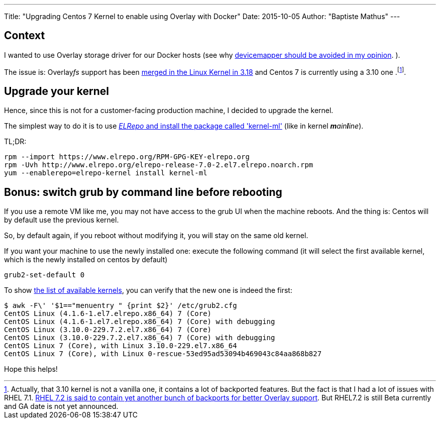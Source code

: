 ---
Title: "Upgrading Centos 7 Kernel to enable using Overlay with Docker"
Date: 2015-10-05
Author: "Baptiste Mathus"
---

== Context

I wanted to use Overlay storage driver for our Docker hosts
(see why link:/2015/08/26/docker-storage-driver-dont-use-devicemapper[devicemapper should be avoided in my opinion]. ).

The issue is: Overlay__fs__ support has been
link:http://jpetazzo.github.io/assets/2015-03-03-not-so-deep-dive-into-docker-storage-drivers.html#53[merged in the Linux Kernel in 3.18] and Centos 7 is currently using a 3.10 one
.footnote:[Actually, that 3.10 kernel is not a vanilla one, it contains a lot of backported features. But the fact is that I had a lot of issues with RHEL 7.1.
link:https://access.redhat.com/documentation/en-US/Red_Hat_Enterprise_Linux/7-Beta/html-single/7.2_Release_Notes/index.html[RHEL 7.2 is said to contain yet another bunch of backports for better Overlay support]. But RHEL7.2 is still Beta currently and GA date is not yet announced.].

== Upgrade your kernel

Hence, since this is not for a customer-facing production machine, I decided to upgrade the kernel.

The simplest way to do it is to use link:http://linoxide.com/linux-how-to/upgrade-linux-kernel-stable-3-18-4-centos/[_ELRepo_ and install the package called 'kernel-ml'] (like in kernel _**m**ain**l**ine_).

TL;DR:

[source,shell]
rpm --import https://www.elrepo.org/RPM-GPG-KEY-elrepo.org
rpm -Uvh http://www.elrepo.org/elrepo-release-7.0-2.el7.elrepo.noarch.rpm
yum --enablerepo=elrepo-kernel install kernel-ml

== Bonus: switch grub by command line before rebooting

If you use a remote VM like me, you may not have access to the grub UI when the machine reboots. And the thing is: Centos will by default use the previous kernel.

So, by default again, if you reboot without modifying it, you will stay on the same old kernel.

If you want your machine to use the newly installed one: execute the following command (it will select the first available kernel, which is the newly installed on centos by default)

[source,shell]
grub2-set-default 0

To show link:https://access.redhat.com/documentation/en-US/Red_Hat_Enterprise_Linux/7/html/System_Administrators_Guide/sec-Customizing_GRUB_2_Menu.html[the list of available kernels], you can verify that the new one is indeed the first:

[source, shell]
$ awk -F\' '$1=="menuentry " {print $2}' /etc/grub2.cfg
CentOS Linux (4.1.6-1.el7.elrepo.x86_64) 7 (Core)
CentOS Linux (4.1.6-1.el7.elrepo.x86_64) 7 (Core) with debugging
CentOS Linux (3.10.0-229.7.2.el7.x86_64) 7 (Core)
CentOS Linux (3.10.0-229.7.2.el7.x86_64) 7 (Core) with debugging
CentOS Linux 7 (Core), with Linux 3.10.0-229.el7.x86_64
CentOS Linux 7 (Core), with Linux 0-rescue-53ed95ad53094b469043c84aa868b827

Hope this helps!
